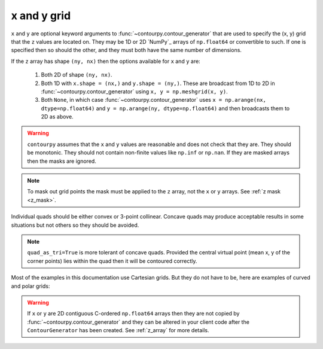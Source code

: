 x and y grid
============

``x`` and ``y`` are optional keyword arguments to :func:`~contourpy.contour_generator` that are
used to specify the (x, y) grid that the ``z`` values are located on. They may be 1D or 2D `NumPy`_
arrays of ``np.float64`` or convertible to such. If one is specified then so should the other, and
they must both have the same number of dimensions.

If the ``z`` array has shape ``(ny, nx)`` then the options available for ``x`` and ``y`` are:

   #. Both 2D of shape ``(ny, nx)``.

   #. Both 1D with ``x.shape = (nx,)`` and ``y.shape = (ny,)``.  These are broadcast from 1D to 2D
      in :func:`~contourpy.contour_generator` using ``x, y = np.meshgrid(x, y)``.

   #. Both ``None``, in which case :func:`~contourpy.contour_generator` uses
      ``x = np.arange(nx, dtype=np.float64)`` and ``y = np.arange(ny, dtype=np.float64)`` and then
      broadcasts them to 2D as above.

.. warning::

   ``contourpy`` assumes that the ``x`` and ``y`` values are reasonable and does not check that they
   are.  They should be monotonic.  They should not contain non-finite values like ``np.inf`` or
   ``np.nan``.  If they are masked arrays then the masks are ignored.

.. note::

   To mask out grid points the mask must be applied to the ``z`` array, not the ``x`` or ``y``
   arrays. See :ref:`z mask <z_mask>`.

Individual quads should be either convex or 3-point collinear.  Concave quads may produce
acceptable results in some situations but not others so they should be avoided.

.. plot::
   :source-position: none

   from contourpy.util.mpl_renderer import MplRenderer as Renderer

   renderer = Renderer(ncols=3, figsize=(5, 1.6), show_frame=False)

   x = [[0, 1], [0, 1]]
   y = [[0, 0], [1, 1]]
   renderer.grid(x, y, ax=0, alpha=1, point_color="black")
   renderer.title("Convex: OK", ax=0)

   x[0][1] = y[0][1] = 0.5
   renderer.grid(x, y, ax=1, alpha=1, point_color="black")
   renderer.title("Collinear: OK", ax=1)

   x[0][1] = 0.4
   y[0][1] = 0.6
   renderer.grid(x, y, ax=2, alpha=1, point_color="red", color="red")
   renderer.title("Concave: not OK", ax=2, color="red")

   renderer.show()

.. note::

   ``quad_as_tri=True`` is more tolerant of concave quads. Provided the central virtual point
   (mean x, y of the corner points) lies within the quad then it will be contoured correctly.

Most of the examples in this documentation use Cartesian grids. But they do not have to be, here are
examples of curved and polar grids:

.. plot::
   :source-position: below

   from contourpy.util.mpl_renderer import MplRenderer as Renderer
   import numpy as np

   renderer = Renderer(ncols=2, figsize=(6, 3))

   i = np.linspace(-0.7, 0.7, 10)
   j = np.linspace(-0.7, 0.7, 10)
   i, j = np.meshgrid(i, j)
   x = i + 0.4*i*j - 0.2*j*j
   y = j - 0.3*i*i + 0.5*i*j
   renderer.grid(x, y, ax=0, alpha=1, color="dimgray")

   radius, theta = np.meshgrid(np.linspace(0, 1, 4), np.linspace(0, 2*np.pi, 25))
   x = radius*np.cos(theta)
   y = radius*np.sin(theta)
   renderer.grid(x, y, ax=1, alpha=1, color="dimgray")

   renderer.show()

.. warning::

   If ``x`` or ``y`` are 2D contiguous C-ordered ``np.float64`` arrays then they are not copied by
   :func:`~contourpy.contour_generator` and they can be altered in your client code after the
   ``ContourGenerator`` has been created.  See :ref:`z_array` for more details.
